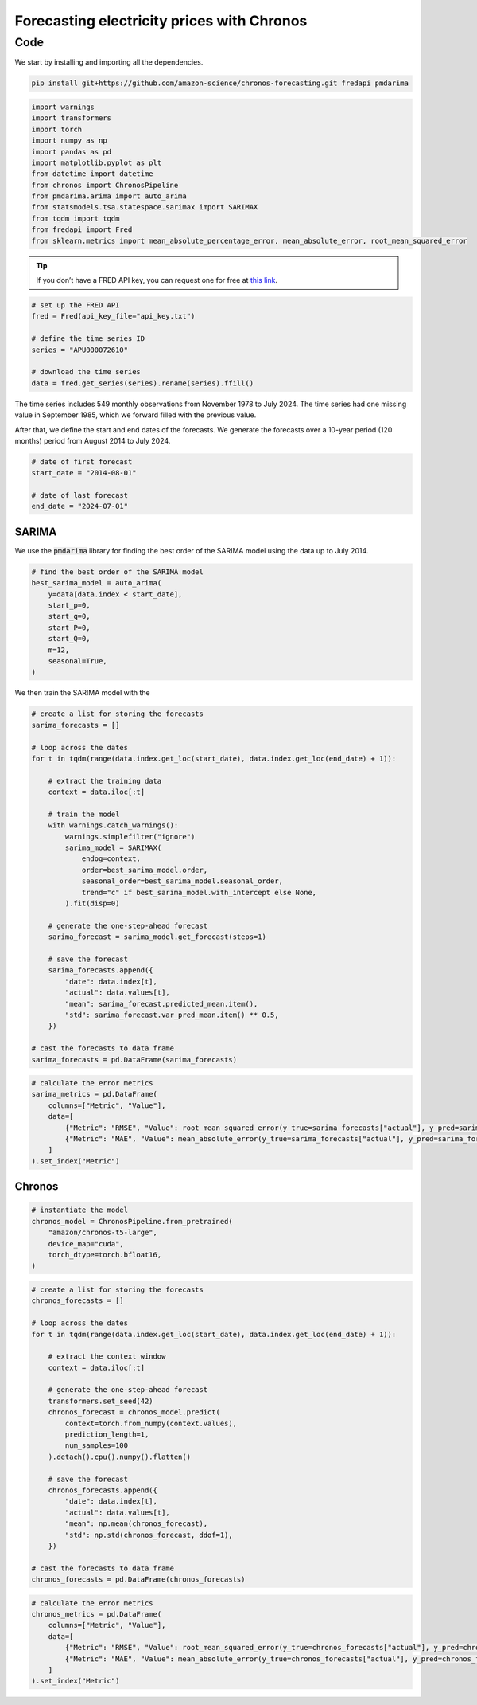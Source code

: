 .. meta::
   :thumbnail: https://fg-research.com/_static/thumbnail.png
   :description: Forecasting electricity prices with Chronos
   :keywords: Large Language Models, Transformers, Time Series, Forecasting, Energy

######################################################################################
Forecasting electricity prices with Chronos
######################################################################################

******************************************
Code
******************************************

We start by installing and importing all the dependencies.

.. code:: python

    pip install git+https://github.com/amazon-science/chronos-forecasting.git fredapi pmdarima

.. code:: python

    import warnings
    import transformers
    import torch
    import numpy as np
    import pandas as pd
    import matplotlib.pyplot as plt
    from datetime import datetime
    from chronos import ChronosPipeline
    from pmdarima.arima import auto_arima
    from statsmodels.tsa.statespace.sarimax import SARIMAX
    from tqdm import tqdm
    from fredapi import Fred
    from sklearn.metrics import mean_absolute_percentage_error, mean_absolute_error, root_mean_squared_error

.. raw:: html

    <p>
    Next, we download the time series from the <a href=https://fred.stlouisfed.org/ target="_blank">FRED database</a>.
    We use the <a href="https://github.com/mortada/fredapi" target="_blank">Python API for FRED</a> for downloading the data.
    </p>

.. tip::
    If you don’t have a FRED API key, you can request one for free at `this link <http://api.stlouisfed.org/api_key.html>`__.

.. code:: python

    # set up the FRED API
    fred = Fred(api_key_file="api_key.txt")

    # define the time series ID
    series = "APU000072610"

    # download the time series
    data = fred.get_series(series).rename(series).ffill()

The time series includes 549 monthly observations from November 1978 to July 2024.
The time series had one missing value in September 1985, which we forward filled with the previous value.

.. raw:: html

    <img
        id="electricity-forecasting-chronos-time-series"
        class="blog-post-image"
        alt="US average electricity price from November 1978 to July 2024"
        src=https://fg-research-blog.s3.eu-west-1.amazonaws.com/electricity-forecasting-chronos/time_series_light.png
    />

    <p class="blog-post-image-caption">US average electricity price from November 1978 to July 2024.</p>

After that, we define the start and end dates of the forecasts.
We generate the forecasts over a 10-year period (120 months) period from August 2014 to July 2024.

.. code:: python

    # date of first forecast
    start_date = "2014-08-01"

    # date of last forecast
    end_date = "2024-07-01"

==========================================
SARIMA
==========================================
We use the :code:`pmdarima` library for finding the best order of the SARIMA model
using the data up to July 2014.

.. code:: python

    # find the best order of the SARIMA model
    best_sarima_model = auto_arima(
        y=data[data.index < start_date],
        start_p=0,
        start_q=0,
        start_P=0,
        start_Q=0,
        m=12,
        seasonal=True,
    )

.. raw:: html

    <img
        id="electricity-forecasting-chronos-sarima-results"
        class="blog-post-image"
        alt="SARIMA estimation results."
        src=https://fg-research-blog.s3.eu-west-1.amazonaws.com/electricity-forecasting-chronos/sarimax_results.png
    />

    <p class="blog-post-image-caption">SARIMA estimation results.</p>

We then train the SARIMA model with the

.. code:: python

    # create a list for storing the forecasts
    sarima_forecasts = []

    # loop across the dates
    for t in tqdm(range(data.index.get_loc(start_date), data.index.get_loc(end_date) + 1)):

        # extract the training data
        context = data.iloc[:t]

        # train the model
        with warnings.catch_warnings():
            warnings.simplefilter("ignore")
            sarima_model = SARIMAX(
                endog=context,
                order=best_sarima_model.order,
                seasonal_order=best_sarima_model.seasonal_order,
                trend="c" if best_sarima_model.with_intercept else None,
            ).fit(disp=0)

        # generate the one-step-ahead forecast
        sarima_forecast = sarima_model.get_forecast(steps=1)

        # save the forecast
        sarima_forecasts.append({
            "date": data.index[t],
            "actual": data.values[t],
            "mean": sarima_forecast.predicted_mean.item(),
            "std": sarima_forecast.var_pred_mean.item() ** 0.5,
        })

    # cast the forecasts to data frame
    sarima_forecasts = pd.DataFrame(sarima_forecasts)

.. raw:: html

    <img
        id="electricity-forecasting-chronos-sarima-forecasts"
        class="blog-post-image"
        alt="SARIMA forecasts from August 2014 to July 202."
        src=https://fg-research-blog.s3.eu-west-1.amazonaws.com/electricity-forecasting-chronos/sarima_forecasts_light.png
    />

    <p class="blog-post-image-caption">SARIMA forecasts from August 2014 to July 2024.</p>


.. code:: python

    # calculate the error metrics
    sarima_metrics = pd.DataFrame(
        columns=["Metric", "Value"],
        data=[
            {"Metric": "RMSE", "Value": root_mean_squared_error(y_true=sarima_forecasts["actual"], y_pred=sarima_forecasts["mean"])},
            {"Metric": "MAE", "Value": mean_absolute_error(y_true=sarima_forecasts["actual"], y_pred=sarima_forecasts["mean"])},
        ]
    ).set_index("Metric")


.. raw:: html

    <img
        id="electricity-forecasting-chronos-sarima-metrics"
        class="blog-post-image"
        alt="SARIMA forecast errors from August 2014 to July 202."
        src=https://fg-research-blog.s3.eu-west-1.amazonaws.com/electricity-forecasting-chronos/sarima_metrics_light.png
    />

    <p class="blog-post-image-caption">SARIMA forecast errors from August 2014 to July 2024.</p>

==========================================
Chronos
==========================================

.. code:: python

    # instantiate the model
    chronos_model = ChronosPipeline.from_pretrained(
        "amazon/chronos-t5-large",
        device_map="cuda",
        torch_dtype=torch.bfloat16,
    )

.. code:: python

    # create a list for storing the forecasts
    chronos_forecasts = []

    # loop across the dates
    for t in tqdm(range(data.index.get_loc(start_date), data.index.get_loc(end_date) + 1)):

        # extract the context window
        context = data.iloc[:t]

        # generate the one-step-ahead forecast
        transformers.set_seed(42)
        chronos_forecast = chronos_model.predict(
            context=torch.from_numpy(context.values),
            prediction_length=1,
            num_samples=100
        ).detach().cpu().numpy().flatten()

        # save the forecast
        chronos_forecasts.append({
            "date": data.index[t],
            "actual": data.values[t],
            "mean": np.mean(chronos_forecast),
            "std": np.std(chronos_forecast, ddof=1),
        })

    # cast the forecasts to data frame
    chronos_forecasts = pd.DataFrame(chronos_forecasts)


.. raw:: html

    <img
        id="electricity-forecasting-chronos-chronos-forecasts"
        class="blog-post-image"
        alt="Chronos forecasts from August 2014 to July 202."
        src=https://fg-research-blog.s3.eu-west-1.amazonaws.com/electricity-forecasting-chronos/chronos_forecasts_light.png
    />

    <p class="blog-post-image-caption">Chronos forecasts from August 2014 to July 2024.</p>

.. code:: python

    # calculate the error metrics
    chronos_metrics = pd.DataFrame(
        columns=["Metric", "Value"],
        data=[
            {"Metric": "RMSE", "Value": root_mean_squared_error(y_true=chronos_forecasts["actual"], y_pred=chronos_forecasts["mean"])},
            {"Metric": "MAE", "Value": mean_absolute_error(y_true=chronos_forecasts["actual"], y_pred=chronos_forecasts["mean"])},
        ]
    ).set_index("Metric")


.. raw:: html

    <img
        id="electricity-forecasting-chronos-chronos-metrics"
        class="blog-post-image"
        alt="Chronos forecast errors from August 2014 to July 202."
        src=https://fg-research-blog.s3.eu-west-1.amazonaws.com/electricity-forecasting-chronos/chronos_metrics_light.png
    />

    <p class="blog-post-image-caption">Chronos forecast errors from August 2014 to July 2024.</p>

